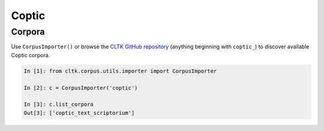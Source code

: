 Coptic
******

Corpora
=======

Use ``CorpusImporter()`` or browse the `CLTK GitHub repository <https://github.com/cltk>`_ (anything beginning with ``coptic_``) to discover available Coptic corpora.

.. code-block:: python

   In [1]: from cltk.corpus.utils.importer import CorpusImporter

   In [2]: c = CorpusImporter('coptic')

   In [3]: c.list_corpora
   Out[3]: ['coptic_text_scriptorium']

